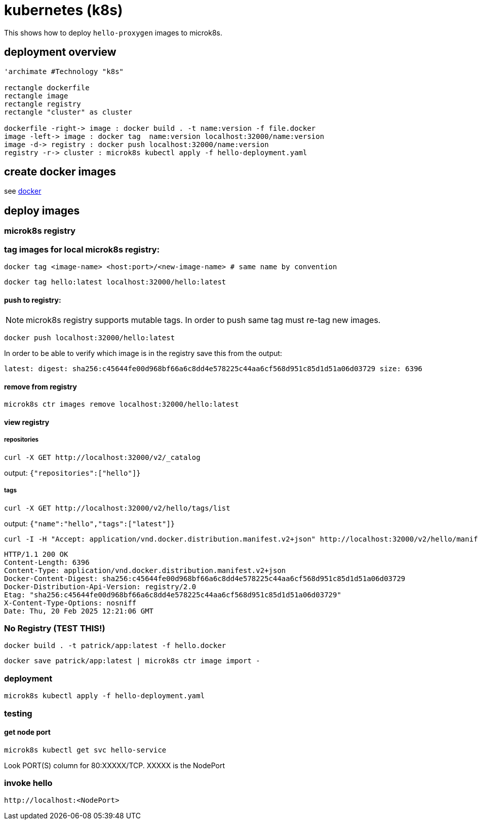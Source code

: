 = kubernetes (k8s)

This shows how to deploy `hello-proxygen` images to microk8s.

== deployment overview

[plantuml, "microk8s.puml", svg]
----

'archimate #Technology "k8s"

rectangle dockerfile
rectangle image
rectangle registry
rectangle "cluster" as cluster

dockerfile -right-> image : docker build . -t name:version -f file.docker
image -left-> image : docker tag  name:version localhost:32000/name:version
image -d-> registry : docker push localhost:32000/name:version
registry -r-> cluster : microk8s kubectl apply -f hello-deployment.yaml

----

== create docker images

see https://github.com/patrickhallinan/hello-proxygen/blob/master/doc/docker.adoc[docker]

== deploy images

=== microk8s registry

=== tag images for local microk8s registry:

```
docker tag <image-name> <host:port>/<new-image-name> # same name by convention
```

```
docker tag hello:latest localhost:32000/hello:latest
```

==== push to registry:

NOTE: microk8s registry supports mutable tags.  In order to push same tag must re-tag new images.

```
docker push localhost:32000/hello:latest
```

In order to be able to verify which image is in the registry save this from the output:

```
latest: digest: sha256:c45644fe00d968bf66a6c8dd4e578225c44aa6cf568d951c85d1d51a06d03729 size: 6396
```

==== remove from registry

```
microk8s ctr images remove localhost:32000/hello:latest
```

==== view registry

===== repositories

```
curl -X GET http://localhost:32000/v2/_catalog
```

output: `{"repositories":["hello"]}`

===== tags

```
curl -X GET http://localhost:32000/v2/hello/tags/list
```

output: `{"name":"hello","tags":["latest"]}`

```
curl -I -H "Accept: application/vnd.docker.distribution.manifest.v2+json" http://localhost:32000/v2/hello/manifests/latest
```

```http
HTTP/1.1 200 OK
Content-Length: 6396
Content-Type: application/vnd.docker.distribution.manifest.v2+json
Docker-Content-Digest: sha256:c45644fe00d968bf66a6c8dd4e578225c44aa6cf568d951c85d1d51a06d03729
Docker-Distribution-Api-Version: registry/2.0
Etag: "sha256:c45644fe00d968bf66a6c8dd4e578225c44aa6cf568d951c85d1d51a06d03729"
X-Content-Type-Options: nosniff
Date: Thu, 20 Feb 2025 12:21:06 GMT
```


=== No Registry (TEST THIS!)


```
docker build . -t patrick/app:latest -f hello.docker
```

```
docker save patrick/app:latest | microk8s ctr image import -
```


=== deployment

```
microk8s kubectl apply -f hello-deployment.yaml
```


=== testing

==== get node port

```
microk8s kubectl get svc hello-service
```

Look PORT(S) column for 80:XXXXX/TCP.  XXXXX is the NodePort

=== invoke hello

```
http://localhost:<NodePort>
```
